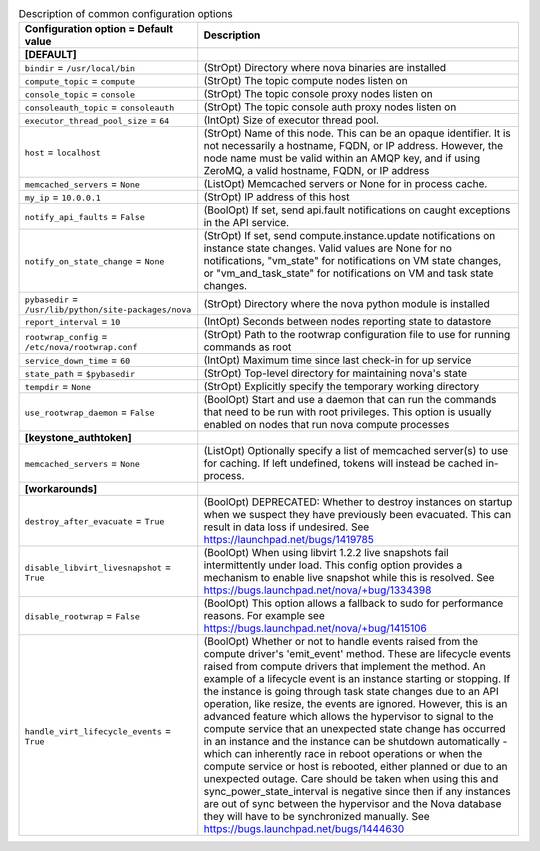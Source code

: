 ..
    Warning: Do not edit this file. It is automatically generated from the
    software project's code and your changes will be overwritten.

    The tool to generate this file lives in openstack-doc-tools repository.

    Please make any changes needed in the code, then run the
    autogenerate-config-doc tool from the openstack-doc-tools repository, or
    ask for help on the documentation mailing list, IRC channel or meeting.

.. _nova-common:

.. list-table:: Description of common configuration options
   :header-rows: 1
   :class: config-ref-table

   * - Configuration option = Default value
     - Description
   * - **[DEFAULT]**
     -
   * - ``bindir`` = ``/usr/local/bin``
     - (StrOpt) Directory where nova binaries are installed
   * - ``compute_topic`` = ``compute``
     - (StrOpt) The topic compute nodes listen on
   * - ``console_topic`` = ``console``
     - (StrOpt) The topic console proxy nodes listen on
   * - ``consoleauth_topic`` = ``consoleauth``
     - (StrOpt) The topic console auth proxy nodes listen on
   * - ``executor_thread_pool_size`` = ``64``
     - (IntOpt) Size of executor thread pool.
   * - ``host`` = ``localhost``
     - (StrOpt) Name of this node. This can be an opaque identifier. It is not necessarily a hostname, FQDN, or IP address. However, the node name must be valid within an AMQP key, and if using ZeroMQ, a valid hostname, FQDN, or IP address
   * - ``memcached_servers`` = ``None``
     - (ListOpt) Memcached servers or None for in process cache.
   * - ``my_ip`` = ``10.0.0.1``
     - (StrOpt) IP address of this host
   * - ``notify_api_faults`` = ``False``
     - (BoolOpt) If set, send api.fault notifications on caught exceptions in the API service.
   * - ``notify_on_state_change`` = ``None``
     - (StrOpt) If set, send compute.instance.update notifications on instance state changes. Valid values are None for no notifications, "vm_state" for notifications on VM state changes, or "vm_and_task_state" for notifications on VM and task state changes.
   * - ``pybasedir`` = ``/usr/lib/python/site-packages/nova``
     - (StrOpt) Directory where the nova python module is installed
   * - ``report_interval`` = ``10``
     - (IntOpt) Seconds between nodes reporting state to datastore
   * - ``rootwrap_config`` = ``/etc/nova/rootwrap.conf``
     - (StrOpt) Path to the rootwrap configuration file to use for running commands as root
   * - ``service_down_time`` = ``60``
     - (IntOpt) Maximum time since last check-in for up service
   * - ``state_path`` = ``$pybasedir``
     - (StrOpt) Top-level directory for maintaining nova's state
   * - ``tempdir`` = ``None``
     - (StrOpt) Explicitly specify the temporary working directory
   * - ``use_rootwrap_daemon`` = ``False``
     - (BoolOpt) Start and use a daemon that can run the commands that need to be run with root privileges. This option is usually enabled on nodes that run nova compute processes
   * - **[keystone_authtoken]**
     -
   * - ``memcached_servers`` = ``None``
     - (ListOpt) Optionally specify a list of memcached server(s) to use for caching. If left undefined, tokens will instead be cached in-process.
   * - **[workarounds]**
     -
   * - ``destroy_after_evacuate`` = ``True``
     - (BoolOpt) DEPRECATED: Whether to destroy instances on startup when we suspect they have previously been evacuated. This can result in data loss if undesired. See https://launchpad.net/bugs/1419785
   * - ``disable_libvirt_livesnapshot`` = ``True``
     - (BoolOpt) When using libvirt 1.2.2 live snapshots fail intermittently under load. This config option provides a mechanism to enable live snapshot while this is resolved. See https://bugs.launchpad.net/nova/+bug/1334398
   * - ``disable_rootwrap`` = ``False``
     - (BoolOpt) This option allows a fallback to sudo for performance reasons. For example see https://bugs.launchpad.net/nova/+bug/1415106
   * - ``handle_virt_lifecycle_events`` = ``True``
     - (BoolOpt) Whether or not to handle events raised from the compute driver's 'emit_event' method. These are lifecycle events raised from compute drivers that implement the method. An example of a lifecycle event is an instance starting or stopping. If the instance is going through task state changes due to an API operation, like resize, the events are ignored. However, this is an advanced feature which allows the hypervisor to signal to the compute service that an unexpected state change has occurred in an instance and the instance can be shutdown automatically - which can inherently race in reboot operations or when the compute service or host is rebooted, either planned or due to an unexpected outage. Care should be taken when using this and sync_power_state_interval is negative since then if any instances are out of sync between the hypervisor and the Nova database they will have to be synchronized manually. See https://bugs.launchpad.net/bugs/1444630

